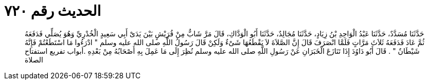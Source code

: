 
= الحديث رقم ٧٢٠

[quote.hadith]
حَدَّثَنَا مُسَدَّدٌ، حَدَّثَنَا عَبْدُ الْوَاحِدِ بْنُ زِيَادٍ، حَدَّثَنَا مُجَالِدٌ، حَدَّثَنَا أَبُو الْوَدَّاكِ، قَالَ مَرَّ شَابٌّ مِنْ قُرَيْشٍ بَيْنَ يَدَىْ أَبِي سَعِيدٍ الْخُدْرِيِّ وَهُوَ يُصَلِّي فَدَفَعَهُ ثُمَّ عَادَ فَدَفَعَهُ ثَلاَثَ مَرَّاتٍ فَلَمَّا انْصَرَفَ قَالَ إِنَّ الصَّلاَةَ لاَ يَقْطَعُهَا شَىْءٌ وَلَكِنْ قَالَ رَسُولُ اللَّهِ صلى الله عليه وسلم ‏"‏ ادْرَءُوا مَا اسْتَطَعْتُمْ فَإِنَّهُ شَيْطَانٌ ‏"‏ ‏.‏ قَالَ أَبُو دَاوُدَ إِذَا تَنَازَعَ الْخَبَرَانِ عَنْ رَسُولِ اللَّهِ صلى الله عليه وسلم نُظِرَ إِلَى مَا عَمِلَ بِهِ أَصْحَابُهُ مِنْ بَعْدِهِ ‏.‏أبواب تفريع استفتاح الصلاة